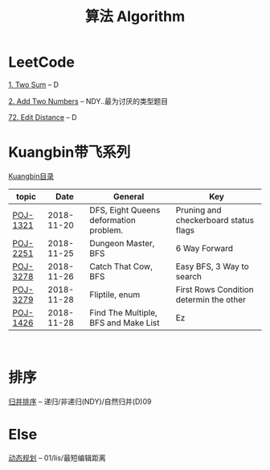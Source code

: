 #+TITLE: 算法 Algorithm

* LeetCode
  [[https://leetcode.com/problems/two-sum/description/][1. Two Sum]] -- D

  [[https://leetcode.com/problems/add-two-numbers/solution/#][2. Add Two Numbers]] -- NDY..最为讨厌的类型题目

  [[https://leetcode.com/problems/edit-distance/description/][72. Edit Distance]] -- D

* Kuangbin带飞系列

  [[https://cn.vjudge.net/article/187][Kuangbin目录]]

  | topic    |       Date | General                                | Key                                     |
  |----------+------------+----------------------------------------+-----------------------------------------|
  | [[https://cn.vjudge.net/problem/POJ-1321][POJ-1321]] | 2018-11-20 | DFS, Eight Queens deformation problem. | Pruning and checkerboard status flags   |
  | [[https://cn.vjudge.net/problem/POJ-2251][POJ-2251]] | 2018-11-25 | Dungeon Master, BFS                    | 6 Way Forward                           |
  | [[https://cn.vjudge.net/problem/POJ-3278][POJ-3278]] | 2018-11-26 | Catch That Cow, BFS                    | Easy BFS, 3 Way to search               |
  | [[https://cn.vjudge.net/problem/POJ-3279][POJ-3279]] | 2018-11-28 | Fliptile, enum                         | First Rows Condition determin the other |
  | [[https://cn.vjudge.net/problem/POJ-1426][POJ-1426]] | 2018-11-28 | Find The Multiple, BFS and Make List   | Ez                                      |
   
* 排序
  [[file:归并排序.org][归并排序]] -- 递归/非递归(NDY)/自然归并(D)09
  
* Else
  [[file:动态规划.org][动态规划]] -- 01/lis/最短编辑距离

  


